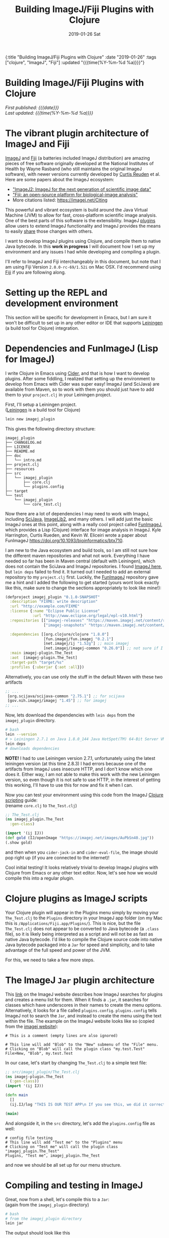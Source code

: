#+HTML: <div id="edn">
#+HTML: {:title "Building ImageJ/Fiji Plugins with Clojure" :date "2019-01-26" :tags ["clojure", "ImageJ", "Fiji"] :updated "{{{time(%Y-%m-%d %a)}}}"}
#+HTML: </div>
#+OPTIONS: \n:1 toc:nil num:0 todo:nil ^:{} title:nil
#+PROPERTY: header-args :eval never-export
#+DATE: 2019-01-26 Sat
#+TITLE: Building ImageJ/Fiji Plugins with Clojure
#+HTML:<h1 id="mainTitle">Building ImageJ/Fiji Plugins with Clojure</h1>
#+HTML:<div id="timedate">
/First published: {{{date}}}/
/Last updated: {{{time(%Y-%m-%d %a)}}}/
#+HTML:</div>
#+TOC: headlines 2


* The vibrant plugin architecture of ImageJ and Fiji
:PROPERTIES:
:CUSTOM_ID: imagej-plugin-intro
:END:

[[https://imagej.net/ImageJ][ImageJ]] and [[http://fiji.sc/][Fiji]] (a batteries included ImageJ distribution) are amazing pieces of free software originally developed at the National Institutes of Health by Wayne Rasband (who still maintains the original ImageJ software), with newer versions currently developed by [[https://github.com/ctrueden][Curtis Reuden]] et al.
Here are some papers about the ImageJ ecosystem:
- [[https://bmcbioinformatics.biomedcentral.com/articles/10.1186/s12859-017-1934-z]["ImageJ2: ImageJ for the next generation of scientific image data"]]
- [[https://www.nature.com/articles/nmeth.2019]["Fiji: an open-source platform for biological-image analysis"]]
- More citations listed: https://imagej.net/Citing

This powerful and vibrant ecosystem is build around the Java Virtual Machine (JVM) to allow for fast, cross-platform scientific image analysis. One of the best parts of this software is the extensibility. ImageJ [[http://imagej.net/Plugins][plugins]] allow users to extend ImageJ functionality and ImageJ provides the means to easily [[http://imagej.net/Update_Sites][share]] those changes with others.

I want to develop ImageJ plugins using Clojure, and compile them to native Java bytecode. In this *work in progress* I will document how I set up my environment and any issues I had while developing and compiling a plugin. 

I'll refer to ImageJ and Fiji interchangeably in this document, but note that I am using Fiji Version =2.0.0-rc-69/1.52i= on Mac OSX. I'd recommend using [[http://fiji.sc/][Fiji]] if you are following along. 

* Setting up the REPL and development environment
  :PROPERTIES:
  :CUSTOM_ID: emacs-and-repl
  :END:

This section will be specific for development in Emacs, but I am sure it won't be difficult to set up in any other editor or IDE that supports [[https://leiningen.org/][Leiningen]] (a build tool for Clojure) integration.

* Dependencies and FunImageJ (Lisp for ImageJ)
  :PROPERTIES:
  :CUSTOM_ID: dependencies-and-setup
  :END:

I write Clojure in Emacs using [[https://cider.readthedocs.io/en/latest/][Cider]], and that is how I want to develop plugins. After some fiddling, I realized that setting up the environment to develop from Emacs with Cider was super easy! ImageJ (and SciJava) are available from Maven, so to work with them you should just have to add them to your =project.clj= in your Leiningen project. 

First, I'll setup a Leiningen project.
([[https://leiningen.org/][Leiningen]] is a build tool for Clojure)

#+BEGIN_SRC bash :results verbatim 
lein new imagej_plugin
#+END_SRC

This gives the following directory structure:

#+BEGIN_EXAMPLE
imagej_plugin
├── CHANGELOG.md
├── LICENSE
├── README.md
├── doc
│   └── intro.md
├── project.clj
├── resources
├── src
│   └── imagej_plugin
│       ├── core.clj
│       └── plugins.config
├── target
└── test
    └── imagej_plugin
        └── core_test.clj
#+END_EXAMPLE

Now there are a lot of dependencies I may need to work with ImageJ, including [[http://scijava.org/][SciJava]], [[http://imagej.net/ImgLib2][ImageLib2]], and many others. I will add just the basic ImageJ ones at this point, along with a really cool project called [[https://github.com/kephale/fun.imagej][FunImageJ]], which provides a Lisp (Clojure) interface for image analysis in ImageJ. Kyle Harrington, Curtis Rueden, and Kevin W. Eliceiri wrote a paper about FunImageJ https://doi.org/10.1093/bioinformatics/btx710. 

I am new to the Java ecosystem and build tools, so I am still not sure how the different maven repositories and what not work. Everything I have needed so far has been in Maven central (default with Leiningen), which does not contain the SciJava and ImageJ repositories. I found [[https://mvnrepository.com/artifact/net.imagej][ImageJ here]], but =lein deps= failed to find it. It turned out I needed to add an external repository to my =project.clj= first. Luckily, the [[https://github.com/kephale/fun.imagej][FunImageJ]] repository gave me a hint and I added the following to get started (yours wont look exactly like this, make sure to change the sections appropriately to look like mine!):

#+BEGIN_SRC clojure 
  (defproject imagej_plugin "0.1.0-SNAPSHOT"
    :description "FIXME: write description"
    :url "http://example.com/FIXME"
    :license {:name "Eclipse Public License"
              :url "http://www.eclipse.org/legal/epl-v10.html"}
    :repositories [["imagej-releases" "https://maven.imagej.net/content/repositories/releases/"]
                   ["imagej-snapshots" "https://maven.imagej.net/content/repositories/snapshots/"]]
  
    :dependencies [[org.clojure/clojure "1.8.0"]
                   [fun.imagej/fun.imagej "0.2.1"]
                   [net.imagej/ij "1.52g"] ;; main imagej
                   [net.imagej/imagej-common "0.26.0"]] ;; not sure if I need it. 
    :main imagej-plugin.The_Test
    :aot  [imagej-plugin.The_Test]
    :target-path "target/%s"
    :profiles {:uberjar {:aot :all}})
#+END_SRC

Alternatively, you can use only the stuff in the default Maven with these two artifacts

#+BEGIN_SRC clojure 
  ;; ...
   [org.scijava/scijava-common "2.75.1"] ;; for scijava
   [gov.nih.imagej/imagej "1.45"] ;; for imagej
  ;; ...
#+END_SRC

Now, lets download the dependencies with =lein deps= from the =imagej_plugin= directory. 

#+BEGIN_SRC bash :results verbatim 
# bash
lein --version
# > Leiningen 2.7.1 on Java 1.8.0_144 Java HotSpot(TM) 64-Bit Server VM
lein deps
# downloads dependencies
#+END_SRC

*NOTE!* I had to use Leiningen version 2.7.1, unfortunately using the latest leiningen version (at this time 2.8.3) I had errors because one of the artifacts from ImageJ uses insecure HTTP, and I don't know which one does it. Either way, I am not able to make this work with the new Leiningen version, so even though it is not safe to use HTTP, in the interest of getting this working, I'll have to use this for now and fix it when I can. 

Now you can test your environment using this code from the ImageJ [[http://imagej.net/Clojure_Scripting#JVM_arguments][Clojure scripting]] guide:
(rename =core.clj= to =The_Test.clj=)
#+BEGIN_SRC clojure 
  ;; The_Test.clj
  (ns imagej_plugin.The_Test
    :gen-class)

  (import '(ij IJ))
  (def gold (IJ/openImage "https://imagej.net/images/AuPbSn40.jpg"))
  (.show gold)
#+END_SRC

and then when you =cider-jack-in= and =cider-eval-file=, the image should pop right up (if you are connected to the internet)!

[[file:../public/img/simple-plugin-test.png]]

Cool initial testing! It looks relatively trivial to develop ImageJ plugins with Clojure from Emacs or any other text editor. Now, let's see how we would compile this into a regular plugin. 

* Clojure plugins as ImageJ scripts 
  :PROPERTIES:
  :CUSTOM_ID: as-a-script
  :END:
   Your Clojure plugin will appear in the Plugins menu simply by moving your =The_Test.clj= to the =Plugins= directory in your ImageJ app folder (on my Mac this is =/Applications/Fiji.app/Plugins/=). This is nice, but the file =The_Test.clj= does not appear to be converted to Java bytecode (a =.class= file), so it is likely being interpreted as a script and will not be as fast as native Java bytecode. I'd like to compile the Clojure source code into native Java bytecode packaged into a =Jar= for speed and simplicity, and to take advantage of the full speed and power of the JVM.

For this, we need to take a few more steps. 

* The ImageJ =Jar= plugin architecture
  :PROPERTIES:
  :CUSTOM_ID: add-the-plugins-file
  :END:

    This [[https://imagej.net/Description_of_ImageJ%2527s_plugin_architecture#How_does_ImageJ_find_the_plugins.3F][link]] on the ImageJ website describes how ImageJ searches for plugins and creates a menu list for them. When it finds a =.jar=, it searches for classes which have underscores in their names to create the menu options. Alternatively, it looks for a file called =plugins.config=. =plugins.config= tells ImageJ not to search the =Jar=, and instead to create the menu using the text within the file. The example on the ImageJ website looks like so (copied from the [[https://imagej.net/Description_of_ImageJ%2527s_plugin_architecture#How_does_ImageJ_find_the_plugins.3F][imagej website]]):

#+BEGIN_EXAMPLE
# This is a comment (empty lines are also ignored)

# This line will add "Blob" to the "New" submenu of the "File" menu.
# Clicking on "Blob" will call the plugin class "my.test.Test"
File>New, "Blob", my.test.Test
#+END_EXAMPLE

In our case, let's start by changing =The_Test.clj= to a simple test file:

#+BEGIN_SRC clojure 
  ;; src/imagej_plugin/The_Test.clj
  (ns imagej-plugin.The_Test
    (:gen-class))
  (import '(ij IJ))

  (defn main
    []
    (ij.IJ/log "THIS IS OUR TEST APP\n If you see this, we did it correctly!"))

  (main)
#+END_SRC

And alongside it, in the =src= directory, let's add the =plugins.config= file as well:

#+BEGIN_EXAMPLE
# config file testing
# This line will add "Test me" to the "Plugins" menu
# Clicking on "Test me" will call the plugin class "imagej_plugin.The_Test"
Plugins, "Test me", imagej_plugin.The_Test
#+END_EXAMPLE

and now we should be all set up for our menu structure. 

* Compiling and testing in ImageJ
  :PROPERTIES:
  :CUSTOM_ID: compile
  :END:

Great, now from a shell, let's compile this to a =Jar=: 
(again from the =imagej_plugin= directory)

#+BEGIN_SRC bash :results verbatim 
# bash
# from the imagej_plugin directory
lein jar
#+END_SRC
The output should look like this

#+BEGIN_EXAMPLE
Compiling imagej-plugin.The_Test
THIS IS OUR TEST APP
 If you see this, we did it correctly!
Compiling imagej-plugin.The_Test
THIS IS OUR TEST APP
 If you see this, we did it correctly!
Created /Users/Nick/personal_projects/imagej_plugin/target/imagej_plugin-0.1.0-SNAPSHOT.jar
#+END_EXAMPLE

Now, we need to copy this to our =Fiji.app= Plugins directory. 
Also, notice how we referred to this =Jar= in our =plugins.config= as =imagej_plugin.The_Test=, not as =imagej_plugin-0.1.0-SNAPSHOT.The_Test=, which is what Leiningen automatically names the compiled =Jar=. For this to work, we need to rename the =Jar= in the Plugins folder from =imagej_plugin-0.1.0-SNAPSHOT.jar= to =imagej_plugin.jar=. 

Let's restart ImageJ and see how it looks.
[[file:../public/img/test-in-the-menu.png]]

You can see the name we assigned our plugin appears in the plugins menu!

Now, when we run it, you should see the following:

[[file:../public/img/test-app-run.png]]

Here, we just developed a simple ImageJ test plugin in Emacs with Clojure, compiled it to a =Jar= and installed it in ImageJ! 

Next time, we will add a graphical user interface and some actual functionality to our plugin.

